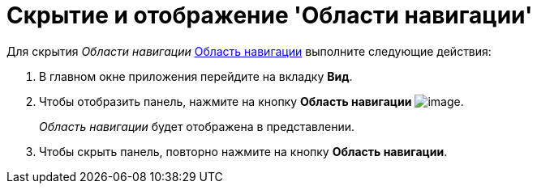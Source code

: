 = Скрытие и отображение 'Области навигации'

Для скрытия _Области навигации_ xref:Interface_navigation_area.adoc[Область навигации] выполните следующие действия:

[[task_hjy_spv_sj__steps_pdv_41x_vn]]
. [.ph .cmd]#В главном окне приложения перейдите на вкладку [.keyword]*Вид*.#
. [.ph .cmd]#Чтобы отобразить панель, нажмите на кнопку [.keyword]*Область навигации* image:img/Buttons/view_navigation_area.png[image].#
+
_Область навигации_ будет отображена в представлении.
. [.ph .cmd]#Чтобы скрыть панель, повторно нажмите на кнопку [.keyword]*Область навигации*.#
